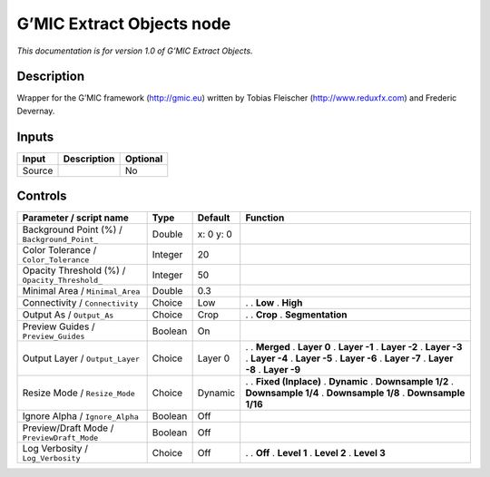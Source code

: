 .. _eu.gmic.ExtractObjects:

G’MIC Extract Objects node
==========================

*This documentation is for version 1.0 of G’MIC Extract Objects.*

Description
-----------

Wrapper for the G’MIC framework (http://gmic.eu) written by Tobias Fleischer (http://www.reduxfx.com) and Frederic Devernay.

Inputs
------

====== =========== ========
Input  Description Optional
====== =========== ========
Source             No
====== =========== ========

Controls
--------

.. tabularcolumns:: |>{\raggedright}p{0.2\columnwidth}|>{\raggedright}p{0.06\columnwidth}|>{\raggedright}p{0.07\columnwidth}|p{0.63\columnwidth}|

.. cssclass:: longtable

============================================== ======= ========= =====================
Parameter / script name                        Type    Default   Function
============================================== ======= ========= =====================
Background Point (%) / ``Background_Point_``   Double  x: 0 y: 0  
Color Tolerance / ``Color_Tolerance``          Integer 20         
Opacity Threshold (%) / ``Opacity_Threshold_`` Integer 50         
Minimal Area / ``Minimal_Area``                Double  0.3        
Connectivity / ``Connectivity``                Choice  Low       .  
                                                                 . **Low**
                                                                 . **High**
Output As / ``Output_As``                      Choice  Crop      .  
                                                                 . **Crop**
                                                                 . **Segmentation**
Preview Guides / ``Preview_Guides``            Boolean On         
Output Layer / ``Output_Layer``                Choice  Layer 0   .  
                                                                 . **Merged**
                                                                 . **Layer 0**
                                                                 . **Layer -1**
                                                                 . **Layer -2**
                                                                 . **Layer -3**
                                                                 . **Layer -4**
                                                                 . **Layer -5**
                                                                 . **Layer -6**
                                                                 . **Layer -7**
                                                                 . **Layer -8**
                                                                 . **Layer -9**
Resize Mode / ``Resize_Mode``                  Choice  Dynamic   .  
                                                                 . **Fixed (Inplace)**
                                                                 . **Dynamic**
                                                                 . **Downsample 1/2**
                                                                 . **Downsample 1/4**
                                                                 . **Downsample 1/8**
                                                                 . **Downsample 1/16**
Ignore Alpha / ``Ignore_Alpha``                Boolean Off        
Preview/Draft Mode / ``PreviewDraft_Mode``     Boolean Off        
Log Verbosity / ``Log_Verbosity``              Choice  Off       .  
                                                                 . **Off**
                                                                 . **Level 1**
                                                                 . **Level 2**
                                                                 . **Level 3**
============================================== ======= ========= =====================
